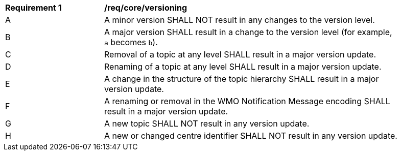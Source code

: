 [[req_core_versioning]]
[width="90%",cols="2,6a"]
|===
^|*Requirement {counter:req-id}* |*/req/core/versioning*
^|A |A minor version SHALL NOT result in any changes to the version level.
^|B |A major version SHALL result in a change to the version level (for example, ``a`` becomes ``b``).
^|C |Removal of a topic at any level SHALL result in a major version update.
^|D |Renaming of a topic at any level SHALL result in a major version update.
^|E |A change in the structure of the topic hierarchy SHALL result in a major version update.
^|F |A renaming or removal in the WMO Notification Message encoding SHALL result in a major version update. 
^|G |A new topic SHALL NOT result in any version update.
^|H |A new or changed centre identifier SHALL NOT result in any version update.
|===
